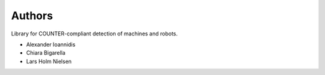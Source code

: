 ..
    This file is part of COUNTER-Robots.
    Copyright (C) 2019 CERN.

    COUNTER-Robots is free software; you can redistribute it and/or modify it
    under the terms of the MIT License; see LICENSE file for more details.

Authors
=======

Library for COUNTER-compliant detection of machines and robots.

- Alexander Ioannidis
- Chiara Bigarella
- Lars Holm Nielsen
